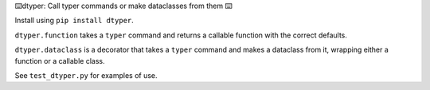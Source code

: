 ⌨️dtyper: Call typer commands or make dataclasses from them ⌨️

Install using ``pip install dtyper``.

``dtyper.function`` takes a ``typer`` command and returns a callable function
with the correct defaults.

``dtyper.dataclass`` is a decorator that takes a ``typer`` command and makes a
dataclass from it, wrapping either a function or a callable class.

See ``test_dtyper.py`` for examples of use.
